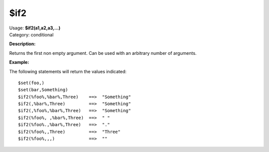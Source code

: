 .. MusicBrainz Picard Documentation Project

$if2
====

| Usage: **$if2(a1,a2,a3,...)**
| Category: conditional

**Description:**

Returns the first non empty argument.  Can be used with an arbitrary number of arguments.


**Example:**

The following statements will return the values indicated::

    $set(foo,)
    $set(bar,Something)
    $if2(%foo%,%bar%,Three)    ==>  "Something"
    $if2(,%bar%,Three)         ==>  "Something"
    $if2(,%foo%,%bar%,Three)   ==>  "Something"
    $if2(%foo%, ,%bar%,Three)  ==>  " "
    $if2(%foo%.,%bar%,Three)   ==>  "."
    $if2(%foo%,,Three)         ==>  "Three"
    $if2(%foo%,,,)             ==>  ""
